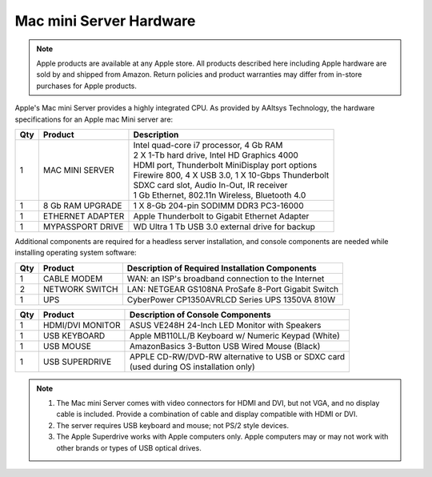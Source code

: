.. _hardware:

#############################
Mac mini Server Hardware
#############################

.. note::
   Apple products are available at any Apple store. All products described here 
   including Apple hardware are sold by and shipped from Amazon. Return policies 
   and product warranties may differ from in-store purchases for Apple products.

Apple's Mac mini Server provides a highly integrated CPU. As provided by AAltsys 
Technology, the hardware specifications for an Apple mac Mini server are:

+-----+------------------+-----------------------------------------------------+ 
| Qty | Product          | Description                                         | 
+=====+==================+=====================================================+ 
|   1 | MAC MINI SERVER  || Intel quad-core i7 processor, 4 Gb RAM             |  
|     |                  || 2 X 1-Tb hard drive, Intel HD Graphics 4000        |
|     |                  || HDMI port, Thunderbolt MiniDisplay port options    | 
|     |                  || Firewire 800, 4 X USB 3.0, 1 X 10-Gbps Thunderbolt | 
|     |                  || SDXC card slot, Audio In-Out, IR receiver          | 
|     |                  || 1 Gb Ethernet, 802.11n Wireless, Bluetooth 4.0     | 
+-----+------------------+-----------------------------------------------------+ 
|   1 | 8 Gb RAM UPGRADE | 1 X 8-Gb 204-pin SODIMM DDR3 PC3-16000              | 
+-----+------------------+-----------------------------------------------------+ 
|   1 | ETHERNET ADAPTER | Apple Thunderbolt to Gigabit Ethernet Adapter       | 
+-----+------------------+-----------------------------------------------------+ 
|   1 | MYPASSPORT DRIVE | WD Ultra 1 Tb USB 3.0 external drive for backup     | 
+-----+------------------+-----------------------------------------------------+ 

Additional components are required for a headless server installation, and 
console components are needed while installing operating system software:

+-----+------------------+-----------------------------------------------------+ 
| Qty | Product          | Description of Required Installation Components     | 
+=====+==================+=====================================================+ 
|   1 | CABLE MODEM      | WAN: an ISP's broadband connection to the Internet  |
+-----+------------------+-----------------------------------------------------+ 
|   2 | NETWORK SWITCH   | LAN: NETGEAR GS108NA ProSafe 8-Port Gigabit Switch  | 
+-----+------------------+-----------------------------------------------------+
|   1 | UPS              | CyberPower CP1350AVRLCD Series UPS 1350VA 810W      |
+-----+------------------+-----------------------------------------------------+ 

+-----+------------------+-----------------------------------------------------+ 
| Qty | Product          | Description of Console Components                   | 
+=====+==================+=====================================================+ 
|   1 | HDMI/DVI MONITOR | ASUS VE248H 24-Inch LED Monitor with Speakers       |
+-----+------------------+-----------------------------------------------------+
|   1 | USB KEYBOARD     | Apple MB110LL/B Keyboard w/ Numeric Keypad (White)  | 
+-----+------------------+-----------------------------------------------------+ 
|   1 | USB MOUSE        | AmazonBasics 3-Button USB Wired Mouse (Black)       |
+-----+------------------+-----------------------------------------------------+ 
|   1 | USB SUPERDRIVE   || APPLE CD-RW/DVD-RW alternative to USB or SDXC card |
|     |                  || (used during OS installation only)                 |
+-----+------------------+-----------------------------------------------------+ 

.. note::
   #. The Mac mini Server comes with video connectors for HDMI and DVI, but not 
      VGA, and no display cable is included. Provide a combination of cable and 
      display compatible with HDMI or DVI. 
   #. The server requires USB keyboard and mouse; not PS/2 style devices.
   #. The Apple Superdrive works with Apple computers only. Apple computers may
      or may not work with other brands or types of USB optical drives.

